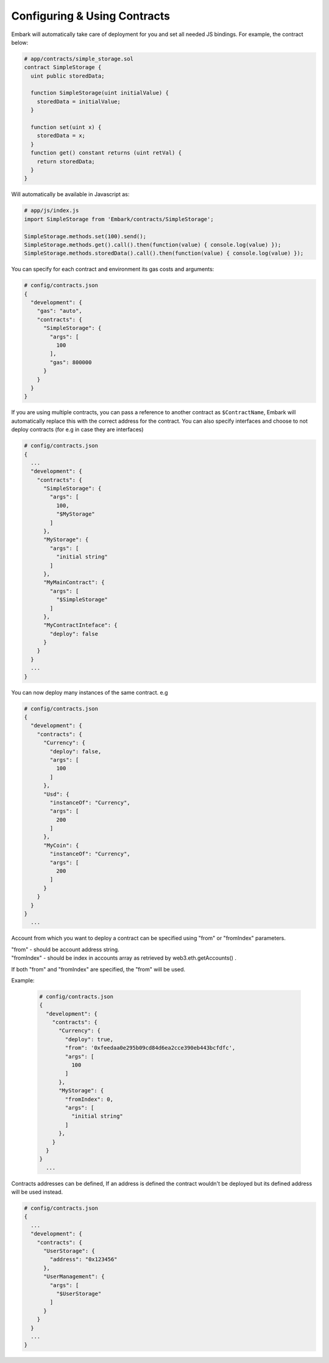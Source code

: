 Configuring & Using Contracts
=============================

Embark will automatically take care of deployment for you and set all
needed JS bindings. For example, the contract below:

.. code:: javascript

    # app/contracts/simple_storage.sol
    contract SimpleStorage {
      uint public storedData;

      function SimpleStorage(uint initialValue) {
        storedData = initialValue;
      }

      function set(uint x) {
        storedData = x;
      }
      function get() constant returns (uint retVal) {
        return storedData;
      }
    }

Will automatically be available in Javascript as:

.. code:: javascript

    # app/js/index.js
    import SimpleStorage from 'Embark/contracts/SimpleStorage';

    SimpleStorage.methods.set(100).send();
    SimpleStorage.methods.get().call().then(function(value) { console.log(value) });
    SimpleStorage.methods.storedData().call().then(function(value) { console.log(value) });

You can specify for each contract and environment its gas costs and
arguments:

.. code:: json

    # config/contracts.json
    {
      "development": {
        "gas": "auto",
        "contracts": {
          "SimpleStorage": {
            "args": [
              100
            ],
            "gas": 800000
          }
        }
      }
    }

If you are using multiple contracts, you can pass a reference to another
contract as ``$ContractName``, Embark will automatically replace this
with the correct address for the contract.
You can also specify interfaces and choose to not deploy contracts (for e.g in case they are interfaces)

.. code:: json

    # config/contracts.json
    {
      ...
      "development": {
        "contracts": {
          "SimpleStorage": {
            "args": [
              100,
              "$MyStorage"
            ]
          },
          "MyStorage": {
            "args": [
              "initial string"
            ]
          },
          "MyMainContract": {
            "args": [
              "$SimpleStorage"
            ]
          },
          "MyContractInteface": {
            "deploy": false
          }
        }
      }
      ...
    }

You can now deploy many instances of the same contract. e.g

.. code:: json

    # config/contracts.json
    {
      "development": {
        "contracts": {
          "Currency": {
            "deploy": false,
            "args": [
              100
            ]
          },
          "Usd": {
            "instanceOf": "Currency",
            "args": [
              200
            ]
          },
          "MyCoin": {
            "instanceOf": "Currency",
            "args": [
              200
            ]
          }
        }
      }
    }
      ...

Account from which you want to deploy a contract can be specified using "from" or "fromIndex" parameters.

| "from" - should be account address string.
| "fromIndex" - should be index in accounts array as retrieved by web3.eth.getAccounts() .

If both "from" and "fromIndex" are specified, the "from" will be used.

Example:

      .. code:: json

          # config/contracts.json
          {
            "development": {
              "contracts": {
                "Currency": {
                  "deploy": true,
                  "from": '0xfeedaa0e295b09cd84d6ea2cce390eb443bcfdfc',
                  "args": [
                    100
                  ]
                },
                "MyStorage": {
                  "fromIndex": 0,
                  "args": [
                    "initial string"
                  ]
                },
              }
            }
          }
            ...

Contracts addresses can be defined, If an address is defined the
contract wouldn't be deployed but its defined address will be used
instead.

.. code:: json

    # config/contracts.json
    {
      ...
      "development": {
        "contracts": {
          "UserStorage": {
            "address": "0x123456"
          },
          "UserManagement": {
            "args": [
              "$UserStorage"
            ]
          }
        }
      }
      ...
    }

